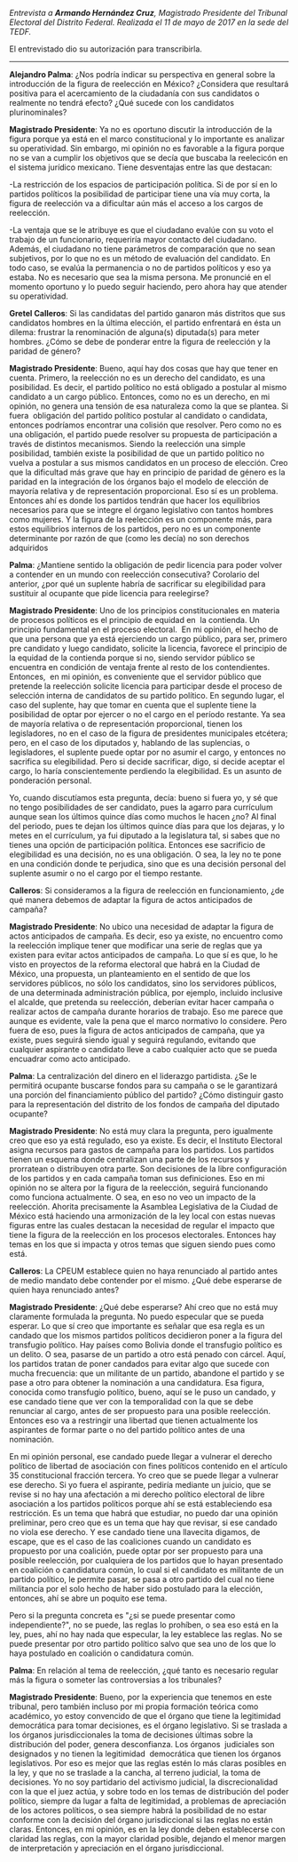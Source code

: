 #+STARTUP: showall
#+OPTIONS: toc:nil
# will change captions to Spanish, see https://lists.gnu.org/archive/html/emacs-orgmode/2010-03/msg00879.html
#+LANGUAGE: es 
#+begin_src yaml :exports results :results value html
  ---
  layout: single
  title:  Entrevista a Armando Hernández Cruz
  authors:
    - alejandro.palma
    - patricia.cruz
    - gretel
  comments: true
  date:   2017-06-26
  tags: 
  ---
#+end_src
#+results:

/Entrevista a *Armando Hernández Cruz*, Magistrado Presidente del Tribunal Electoral del Distrito Federal. Realizada el 11 de mayo de 2017 en la sede del TEDF./

El entrevistado dio su autorización para transcribirla.

------------------------------------

*Alejandro Palma*: ¿Nos podría indicar su perspectiva en general sobre la introducción de la figura de reelección en México? ¿Considera que resultará positiva para el acercamiento de la ciudadanía con sus candidatos o realmente no tendrá efecto? ¿Qué sucede con los candidatos plurinominales?

*Magistrado Presidente*: Ya no es oportuno discutir la introducción de la figura porque ya está en el marco constitucional y lo importante es analizar su operatividad. Sin embargo, mi opinión no es favorable a la figura porque no se van a cumplir los objetivos que se decía que buscaba la reelecicón en el sistema jurídico mexicano. Tiene desventajas entre las que destacan:

-La restricción de los espacios de participación política. Si de por sí en lo partidos políticos la posibilidad de participar tiene una vía muy corta, la figura de reelección va a dificultar aún más el acceso a los cargos de reelección.

-La ventaja que se le atribuye es que el ciudadano evalúe con su voto el trabajo de un funcionario, requeriría mayor contacto del ciudadano. Además, el ciudadano no tiene parámetros de comparación que no sean subjetivos, por lo que no es un método de evaluación del candidato. En todo caso, se evalúa la permanencia o no de partidos políticos y eso ya estaba. No es necesario que sea la misma persona. Me pronuncié en el momento oportuno y lo puedo seguir haciendo, pero ahora hay que atender su operatividad.

*Gretel Calleros*: Si las candidatas del partido ganaron más distritos que sus candidatos hombres en la última elección, el partido enfrentará en ésta un dilema: frustrar la renominación de alguna(s) diputada(s) para meter hombres. ¿Cómo se debe de ponderar entre la figura de reelección y la paridad de género?

*Magistrado Presidente*: Bueno, aquí hay dos cosas que hay que tener en cuenta. Primero, la reelección no es un derecho del candidato, es una posibilidad. Es decir, el partido político no está obligado a postular al mismo candidato a un cargo público. Entonces, como no es un derecho, en mi opinión, no genera una tensión de esa naturaleza como la que se plantea. Si fuera  obligación del partido político postular al candidato o candidata, entonces podríamos encontrar una colisión que resolver. Pero como no es una obligación, el partido puede resolver su propuesta de participación a través de distintos mecanismos. Siendo la reelección una simple posibilidad, también existe la posibilidad de que un partido político no vuelva a postular a sus mismos candidatos en un proceso de elección. Creo que la dificultad más grave que hay en principio de paridad de género es la paridad en la integración de los órganos bajo el modelo de elección de mayoría relativa y de representación proporcional. Eso sí es un problema. Entonces ahí es donde los partidos tendrán que hacer los equilibrios necesarios para que se integre el órgano legislativo con tantos hombres como mujeres. Y la figura de la reelección es un componente más, para estos equilibrios internos de los partidos, pero no es un componente determinante por razón de que (como les decía) no son derechos adquiridos

*Palma*: ¿Mantiene sentido la obligación de pedir licencia para poder volver a contender en un mundo con reelección consecutiva? Corolario del anterior, ¿por qué un suplente habría de sacrificar su elegibilidad para sustituir al ocupante que pide licencia para reelegirse? 

*Magistrado Presidente*: Uno de los principios constitucionales en materia de procesos políticos es el principio de equidad en  la contienda. Un principio fundamental en el proceso electoral.  En mi opinión, el hecho de que una persona que ya está ejerciendo un cargo público, para ser, primero pre candidato y luego candidato, solicite la licencia, favorece el principio de la equidad de la contienda porque si no, siendo servidor público se encuentra en condición de ventaja frente al resto de los contendientes. Entonces,  en mi opinión, es conveniente que el servidor público que pretende la reelección solicite licencia para participar desde el proceso de selección interna de candidatos de su partido político. En segundo lugar, el caso del suplente, hay que tomar en cuenta que el suplente tiene la posibilidad de optar por ejercer o no el cargo en el período restante. Ya sea de mayoría relativa o de representación proporcional, tienen los legisladores, no en el caso de la figura de presidentes municipales etcétera; pero, en el caso de los diputados y, hablando de las suplencias, o legisladores, el suplente puede optar por no asumir el cargo, y entonces no sacrifica su elegibilidad. Pero si decide sacrificar, digo, si decide aceptar el cargo, lo haría conscientemente perdiendo la elegibilidad. Es un asunto de ponderación personal. 

Yo, cuando discutíamos esta pregunta, decía: bueno si fuera yo, y sé que no tengo posibilidades de ser candidato, pues la agarro para currículum aunque sean los últimos quince días como muchos le hacen ¿no? Al final del periodo, pues te dejan los últimos quince días para que los dejaras, y lo metes en el currículum, ya fui diputado a la legislatura tal, si sabes que no tienes una opción de participación política. Entonces ese sacrificio de elegibilidad es una decisión, no es una obligación. O sea, la ley no te pone en una condición donde te perjudica, sino que es una decisión personal del suplente asumir o no el cargo por el tiempo restante.

*Calleros*: Si consideramos a la figura de reelección en funcionamiento, ¿de qué manera debemos de adaptar la figura de actos anticipados de campaña? 

*Magistrado Presidente*: No ubico una necesidad de adaptar la figura de actos anticipados de campaña. Es decir, eso ya existe, no encuentro como la reelección implique tener que modificar una serie de reglas que ya existen para evitar actos anticipados de campaña. Lo que sí es que, lo he visto en proyectos de la reforma electoral que habrá en la Ciudad de México, una propuesta, un planteamiento en el sentido de que los servidores públicos, no sólo los candidatos, sino los servidores públicos,  de una determinada administración pública, por ejemplo, incluido inclusive el alcalde, que pretenda su reelección, deberían evitar hacer campaña o realizar actos de campaña durante horarios de trabajo. Eso me parece que aunque es evidente, vale la pena que el marco normativo lo considere. Pero fuera de eso, pues la figura de actos anticipados de campaña, que ya existe, pues seguirá siendo igual y seguirá regulando, evitando que cualquier aspirante o candidato lleve a cabo cualquier acto que se pueda encuadrar como acto anticipado.

*Palma*: La centralización del dinero en el liderazgo partidista. ¿Se le permitirá ocupante buscarse fondos para su campaña o se le garantizará una porción del financiamiento público del partido? ¿Cómo distinguir gasto para la representación del distrito de los fondos de campaña del diputado ocupante? 

*Magistrado Presidente*: No está muy clara la pregunta, pero igualmente creo que eso ya está regulado, eso ya existe. Es decir, el Instituto Electoral asigna recursos para gastos de campaña para los partidos. Los partidos tienen un esquema donde centralizan una parte de los recursos y prorratean o distribuyen otra parte. Son decisiones de la libre configuración de los partidos y en cada campaña toman sus definiciones. Eso en mi opinión no se altera por la figura de la reelección, seguirá funcionando como funciona actualmente. O sea, en eso no veo un impacto de la reelección. Ahorita precisamente la Asamblea Legislativa de la Ciudad de México está haciendo una armonización de la ley local con estas nuevas figuras entre las cuales destacan la necesidad de regular el impacto que tiene la figura de la reelección en los procesos electorales. Entonces hay temas en los que si impacta y otros temas que siguen siendo pues como está.

*Calleros*: La CPEUM establece quien no haya renunciado al partido antes de medio mandato debe contender por el mismo. ¿Qué debe esperarse de quien haya renunciado antes? 

*Magistrado Presidente*: ¿Qué debe esperarse? Ahí creo que no está muy claramente formulada la pregunta. No puedo especular que se pueda esperar. Lo que sí creo que importante es señalar que esa regla es un candado que los mismos partidos políticos decidieron poner a la figura del transfugio político. Hay países como Bolivia donde el transfugio político es un delito. O sea, pasarse de un partido a otro está penado con cárcel. Aquí, los partidos tratan de poner candados para evitar algo que sucede con mucha frecuencia: que un militante de un partido, abandone el partido y se pase a otro para obtener la nominación a una candidatura. Esa figura, conocida como transfugio político, bueno, aquí se le puso un candado, y ese candado tiene que ver con la temporalidad con la que se debe renunciar al cargo, antes de ser propuesto para una posible reelección. Entonces eso va a restringir una libertad que tienen actualmente los aspirantes de formar parte o no del partido político antes de una nominación. 

En mi opinión personal, ese candado puede llegar a vulnerar el derecho político de libertad de asociación con fines políticos contenido en el artículo 35 constitucional fracción tercera. Yo creo que se puede llegar a vulnerar ese derecho. Si yo fuera el aspirante, pediría mediante un juicio, que se revise si no hay una afectación a mi derecho político electoral de libre asociación a los partidos políticos porque ahí se está estableciendo esa restricción. Es un tema que habrá que estudiar, no puedo dar una opinión preliminar, pero creo que es un tema que hay que revisar, si ese candado no viola ese derecho. Y ese candado tiene una llavecita digamos, de escape, que es el caso de las coaliciones cuando un candidato es propuesto por una coalición, puede optar por ser propuesto para una posible reelección, por cualquiera de los partidos que lo hayan presentado en coalición o candidatura común, lo cual si el candidato es militante de un  partido político, le permite pasar, se pasa a otro partido del cual no tiene militancia por el solo hecho de haber sido postulado para la elección, entonces, ahí se abre un poquito ese tema.

Pero si la pregunta concreta es "¿si se puede presentar como independiente?", no se puede, las reglas lo prohíben, o sea eso está en la ley, pues, ahí no hay nada que especular, la ley establece las reglas. No se puede presentar por otro partido político salvo que sea uno de los que lo haya postulado en coalición o candidatura común.

*Palma*: En relación al tema de reelección, ¿qué tanto es necesario regular más la figura o someter las controversias a los tribunales?

*Magistrado Presidente*: Bueno, por la experiencia que tenemos en este tribunal, pero también incluso por mi propia formación teórica como académico, yo estoy convencido de que el órgano que tiene la legitimidad democrática para tomar decisiones, es el órgano legislativo. Si se traslada a los órganos jurisdiccionales la toma de decisiones últimas sobre la distribución del poder, genera desconfianza. Los órganos  judiciales son designados y no tienen la legitimidad  democrática que tienen los órganos legislativos. Por eso es mejor que las reglas estén lo más claras posibles en la ley, y que no se traslade a la cancha, al terreno judicial, la toma de decisiones. Yo no soy partidario del activismo judicial, la discrecionalidad con la que el juez actúa, y sobre todo en los temas de distribución del poder político, siempre da lugar a falta de legitimidad, a problemas de apreciación de los actores políticos, o sea siempre habrá la posibilidad de no estar conforme con la decisión del órgano jurisdiccional si las reglas no están claras. Entonces, en mi opinión, es en la ley donde deben establecerse con claridad las reglas, con la mayor claridad posible, dejando el menor margen de interpretación y apreciación en el órgano jurisdiccional.
